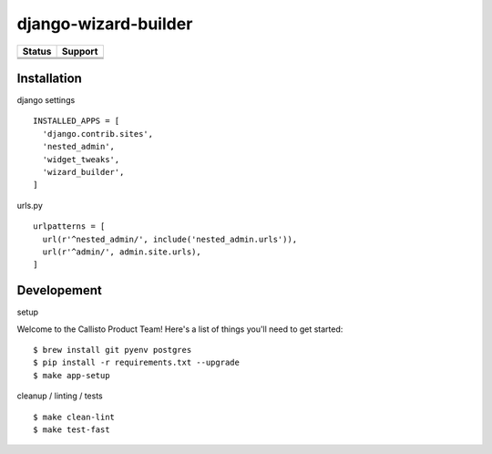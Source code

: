 =============================
django-wizard-builder
=============================

.. |travis| image:: https://travis-ci.org/SexualHealthInnovations/django-wizard-builder.png?branch=master
    :target: https://travis-ci.org/SexualHealthInnovations/django-wizard-builder
    :alt: Build status

.. |pypi| image:: https://img.shields.io/pypi/v/django-wizard-builder.svg
   :target: https://pypi.python.org/pypi/django-wizard-builder
   :alt: PyPI Version

.. |climate| image:: https://codeclimate.com/github/SexualHealthInnovations/django-wizard-builder/badges/gpa.svg
   :target: https://codeclimate.com/github/SexualHealthInnovations/django-wizard-builder
   :alt: Code Climate

.. |python36| image:: https://img.shields.io/badge/python-3.6-green.svg
   :alt: Python 3.6

.. |django111| image:: https://img.shields.io/badge/django-1.11-yellowgreen.svg
   :alt: Django 1.11

+--------------+--------------+
| Status       | Support      |
+==============+==============+
| |travis|     | |python36|   |
+--------------+--------------+
| |pypi|       | |django111|  |
+--------------+--------------+
| |climate|    |              |
+--------------+--------------+

Installation
-------------

django settings

::

    INSTALLED_APPS = [
      'django.contrib.sites',
      'nested_admin',
      'widget_tweaks',
      'wizard_builder',
    ]

urls.py

::

    urlpatterns = [
      url(r'^nested_admin/', include('nested_admin.urls')),
      url(r'^admin/', admin.site.urls),
    ]


Developement
-------------

setup


Welcome to the Callisto Product Team! Here's a list of things you'll need to get started:

::

    $ brew install git pyenv postgres
    $ pip install -r requirements.txt --upgrade
    $ make app-setup


cleanup / linting / tests

::

    $ make clean-lint
    $ make test-fast
